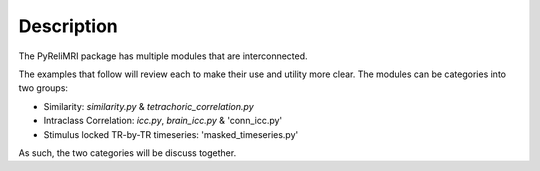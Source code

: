 Description
============

The PyReliMRI package has multiple modules that are interconnected.

The examples that follow will review each to make their use and utility more clear. The modules can \
be categories into two groups:

* Similarity: `similarity.py` & `tetrachoric_correlation.py`
* Intraclass Correlation: `icc.py`, `brain_icc.py` & 'conn_icc.py'
* Stimulus locked TR-by-TR timeseries: 'masked_timeseries.py'

As such, the two categories will be discuss together.